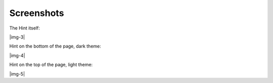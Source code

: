 ﻿.. include:: Images.txt

.. ==================================================
.. FOR YOUR INFORMATION
.. --------------------------------------------------
.. -*- coding: utf-8 -*- with BOM.

.. ==================================================
.. DEFINE SOME TEXTROLES
.. --------------------------------------------------
.. role::   underline
.. role::   typoscript(code)
.. role::   ts(typoscript)
   :class:  typoscript
.. role::   php(code)


Screenshots
^^^^^^^^^^^

The Hint itself:

|img-3|

Hint on the bottom of the page, dark theme:

|img-4|

Hint on the top of the page, light theme:

|img-5|

